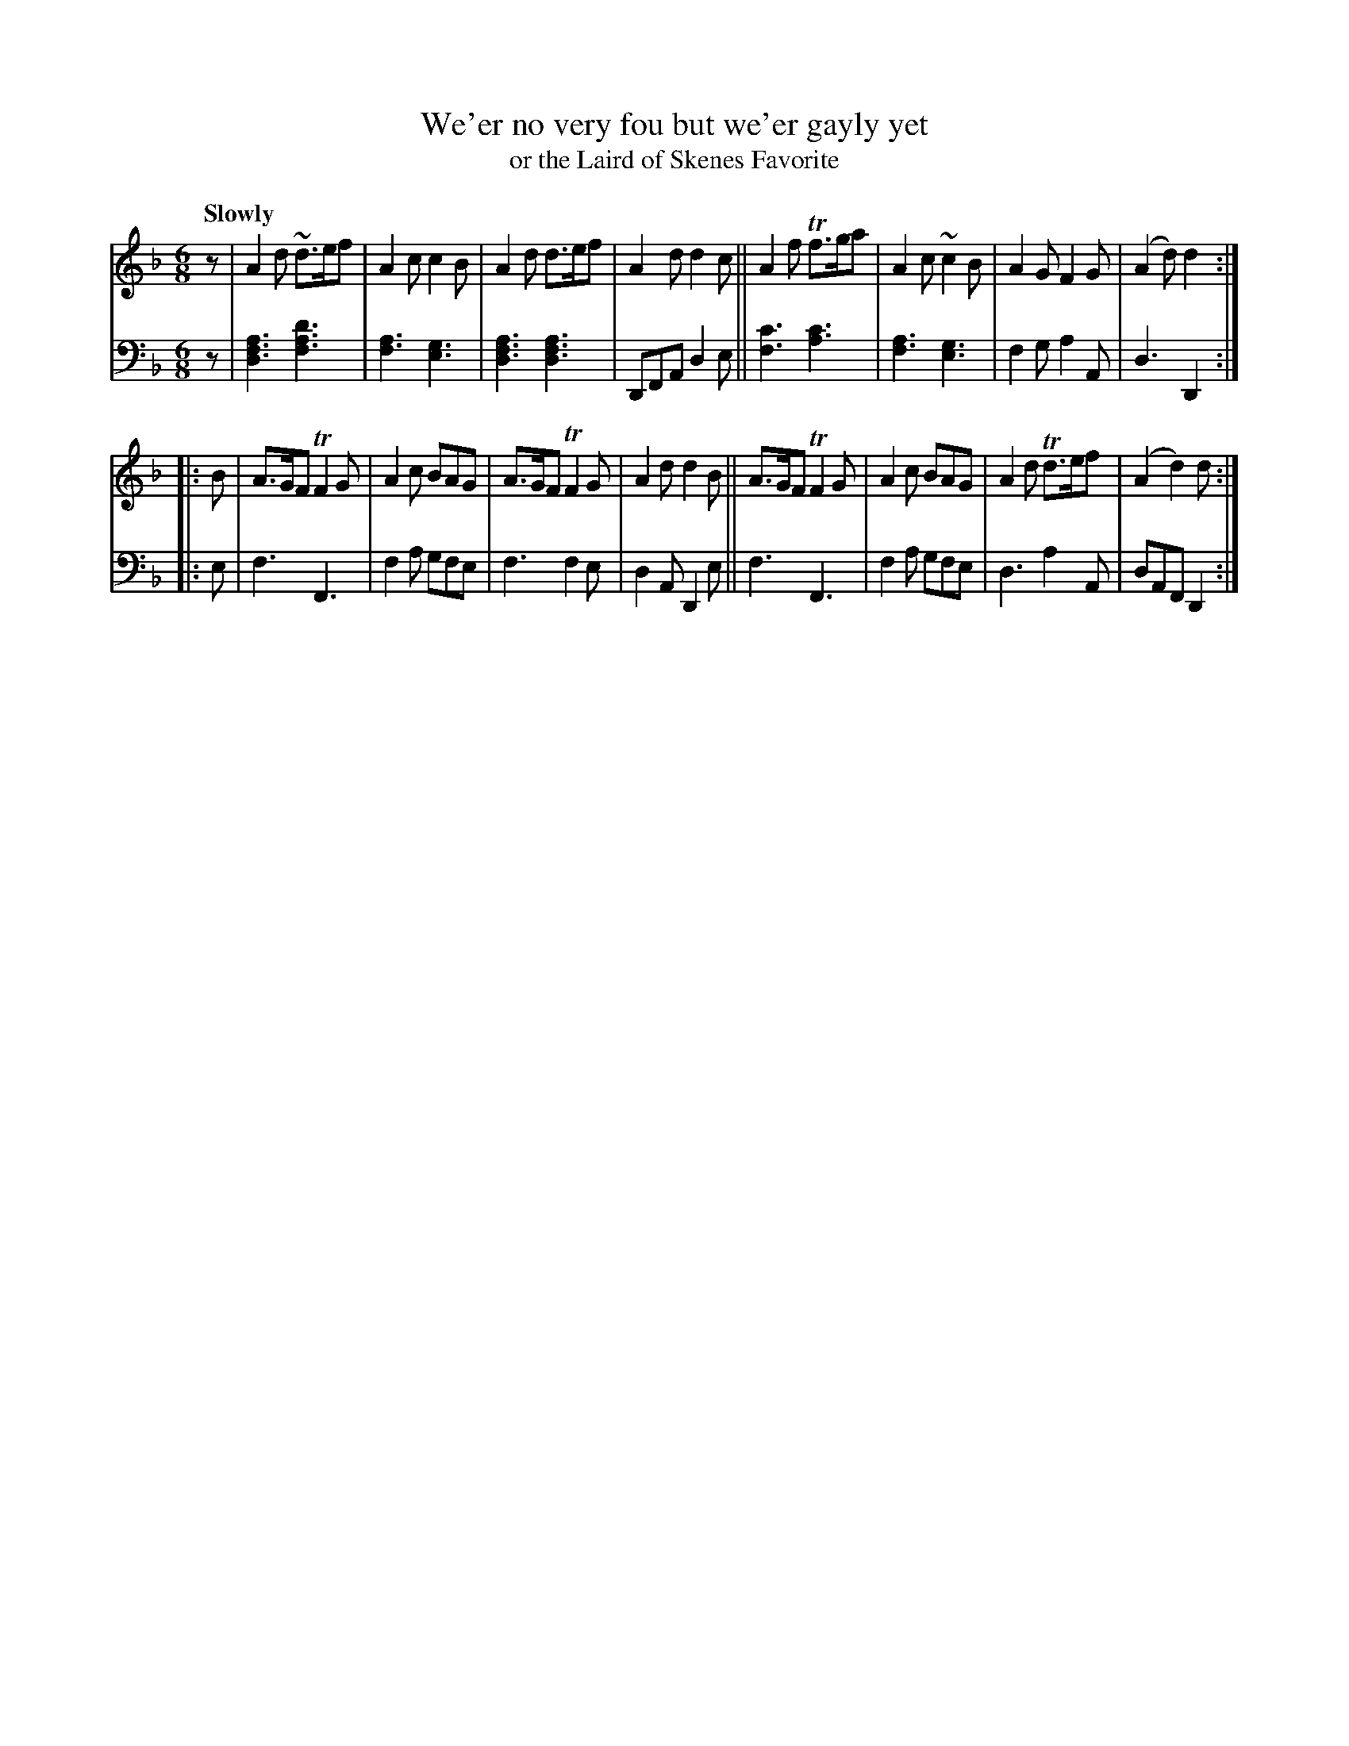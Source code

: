 X: 3112
T: We'er no very fou but we'er gayly yet
T: or the Laird of Skenes Favorite
%R: jig, air
B: Niel Gow & Sons "Complete Repository" v.3 p.11 #2
Z: 2021 John Chambers <jc:trillian.mit.edu>
M: 6/8
L: 1/8
Q: "Slowly"
K: Dm
% - - - - - - - - - -
V: 1 staves=2
z |\
A2d ~d>ef | A2c c2B | A2d d>ef | A2d d2c || A2f Tf>ga | A2c ~c2B | A2G F2G | (A2d) d2 :|
|: B |\
A>GF TF2G | A2c BAG | A>GF TF2G | A2d d2B || A>GF TF2G | A2c BAG | A2d Td>ef | (A2 d2) d :|
% - - - - - - - - - -
V: 2 clef=bass middle=d
z |\
[d3f3a3] [f3a3d'3] | [f3a3] [e3g3] | [d3f3a3] [d3f3a3] | DFA d2e ||\
[f3c'3] [a3c'3] | [f3a3] [e3g3] | f2g a2A | d3 D2 :|
|: e |\
f3 F3 | f2a gfe | f3 f2e | d2A D2e ||\
f3 F3 | f2a gfe | d3 a2A | dAF D2 :|
